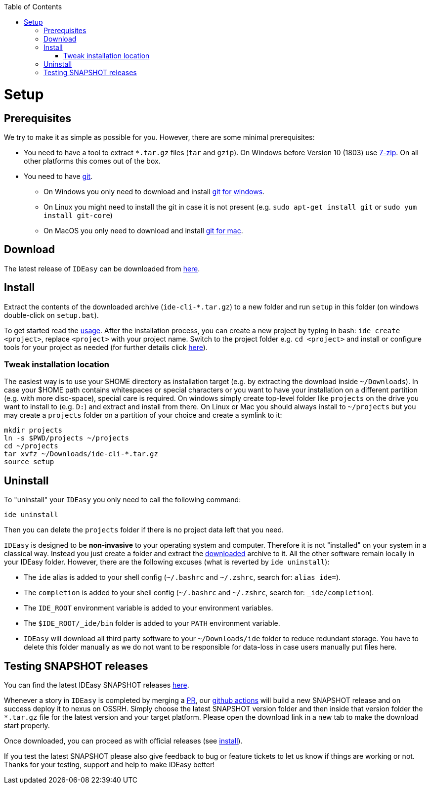 :toc:
toc::[]

= Setup

== Prerequisites

We try to make it as simple as possible for you.
However, there are some minimal prerequisites:

* You need to have a tool to extract `*.tar.gz` files (`tar` and `gzip`).
On Windows before Version 10 (1803) use https://www.7-zip.org/[7-zip].
On all other platforms this comes out of the box.
* You need to have https://git-scm.com[git].
** On Windows you only need to download and install https://git-scm.com/download/win[git for windows].
** On Linux you might need to install the git in case it is not present (e.g. `sudo apt-get install git` or `sudo yum install git-core`)
** On MacOS you only need to download and install https://git-scm.com/download/mac[git for mac].

== Download

The latest release of `IDEasy` can be downloaded from https://github.com/devonfw/IDEasy/releases[here].

== Install

Extract the contents of the downloaded archive (`ide-cli-*.tar.gz`) to a new folder and run `setup` in this folder (on windows double-click on `setup.bat`).

To get started read the link:usage.adoc[usage].
After the installation process, you can create a new project by typing in bash: `ide create <project>`, replace `<project>` with your project name.
Switch to the project folder e.g. `cd <project>` and install or configure tools for your project as needed (for further details click link:project.adoc[here]).

=== Tweak installation location

The easiest way is to use your $HOME directory as installation target (e.g. by extracting the download inside `~/Downloads`).
In case your $HOME path contains whitespaces or special characters or you want to have your installation on a different partition (e.g. with more disc-space), special care is required.
On windows simply create top-level folder like `projects` on the drive you want to install to (e.g. `D:`) and extract and install from there.
On Linux or Mac you should always install to `~/projects` but you may create a `projects` folder on a partition of your choice and create a symlink to it:

```bash
mkdir projects
ln -s $PWD/projects ~/projects
cd ~/projects
tar xvfz ~/Downloads/ide-cli-*.tar.gz
source setup
```

== Uninstall

To "uninstall" your `IDEasy` you only need to call the following command:

```
ide uninstall
```

Then you can delete the `projects` folder if there is no project data left that you need.

`IDEasy` is designed to be *non-invasive* to your operating system and computer.
Therefore it is not "installed" on your system in a classical way.
Instead you just create a folder and extract the xref:download[downloaded] archive to it.
All the other software remain locally in your IDEasy folder.
However, there are the following excuses (what is reverted by `ide uninstall`):

* The `ide` alias is added to your shell config (`~/.bashrc` and `~/.zshrc`, search for: `alias ide=`).
* The `completion` is added to your shell config (`~/.bashrc` and `~/.zshrc`, search for: `_ide/completion`).
* The `IDE_ROOT` environment variable is added to your environment variables.
* The `$IDE_ROOT/_ide/bin` folder is added to your `PATH` environment variable.
* `IDEasy` will download all third party software to your `~/Downloads/ide` folder to reduce redundant storage.
You have to delete this folder manually as we do not want to be responsible for data-loss in case users manually put files here.

== Testing SNAPSHOT releases

You can find the latest IDEasy SNAPSHOT releases https://s01.oss.sonatype.org/content/repositories/snapshots/com/devonfw/tools/IDEasy/ide-cli/[here].

Whenever a story in `IDEasy` is completed by merging a https://docs.github.com/en/github/collaborating-with-pull-requests/proposing-changes-to-your-work-with-pull-requests/about-pull-requests[PR], our https://github.com/features/actions[github actions] will build a new SNAPSHOT release and on success deploy it to nexus on OSSRH.
Simply choose the latest SNAPSHOT version folder and then inside that version folder the `*.tar.gz` file for the latest version and your target platform.
Please open the download link in a new tab to make the download start properly.

Once downloaded, you can proceed as with official releases (see xref:install[install]).

If you test the latest SNAPSHOT please also give feedback to bug or feature tickets to let us know if things are working or not.
Thanks for your testing, support and help to make IDEasy better!
